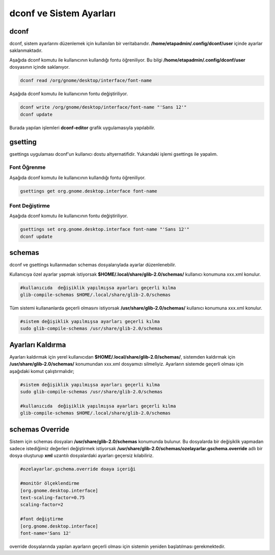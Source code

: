 
dconf ve Sistem Ayarları
++++++++++++++++++++++++

dconf
-----

dconf, sistem ayarlarını  düzenlemek için kullanılan bir veritabanıdır. **/home/etapadmin/.config/dconf/user**
içinde ayarlar saklanmaktadır. 

Aşağıda dconf komutu ile kullanıcının kullandığı fontu öğreniliyor. 
Bu bilgi  **/home/etapadmin/.config/dconf/user** dosyasının içinde saklanıyor.

.. code-block:: shell

	dconf read /org/gnome/desktop/interface/font-name

Aşağıda dconf komutu ile kullanıcının fontu değiştiriliyor.

.. code-block:: shell

	dconf write /org/gnome/desktop/interface/font-name "'Sans 12'"
	dconf update

Burada yapılan işlemleri **dconf-editor** grafik uygulamasıyla yapılabilir.


gsetting
--------
gsettings uygulaması dconf'un kullanıcı dostu altyernatifidir. Yukarıdaki işlemi gsettings ile yapalım.

Font Öğrenme
............

Aşağıda dconf komutu ile kullanıcının kullandığı fontu öğreniliyor.

.. code-block:: shell

	gsettings get org.gnome.desktop.interface font-name


Font Değiştirme
...............

Aşağıda dconf komutu ile kullanıcının fontu değiştiriliyor.

.. code-block:: shell

	gsettings set org.gnome.desktop.interface font-name "'Sans 12'"
	dconf update
 

schemas
-------

dconf ve gsettings  kullanmadan schemas dosyalarıylada ayarlar düzenlenebilir. 

Kullanıcıya özel ayarlar yapmak istiyorsak **$HOME/.local/share/glib-2.0/schemas/** kullanıcı konumuna xxx.xml konulur.

.. code-block:: shell

	#kullanıcıda  değişiklik yapılmışsa ayarları geçerli kılma
	glib-compile-schemas $HOME/.local/share/glib-2.0/schemas


Tüm sistemi kullananlarda geçerli olmasını istiyorsak  **/usr/share/glib-2.0/schemas/** kullanıcı konumuna xxx.xml konulur.

.. code-block:: shell
	
	#sistem değişiklik yapılmışsa ayarları geçerli kılma
	sudo glib-compile-schemas /usr/share/glib-2.0/schemas

Ayarları Kaldırma
-----------------

Ayarları kaldırmak için yerel kullanıcıdan **$HOME/.local/share/glib-2.0/schemas/**, 
sistemden kaldırmak için **/usr/share/glib-2.0/schemas/** konumundan xxx.xml dosyamızı silmeliyiz.
Ayarların sistemde geçerli olması için aşağıdaki komut çalıştırmalıdır;

.. code-block:: shell
	
	#sistem değişiklik yapılmışsa ayarları geçerli kılma
	sudo glib-compile-schemas /usr/share/glib-2.0/schemas
	
	#kullanıcıda  değişiklik yapılmışsa ayarları geçerli kılma
	glib-compile-schemas $HOME/.local/share/glib-2.0/schemas


schemas Override
----------------

Sistem için schemas dosyaları **/usr/share/glib-2.0/schemas** konumunda bulunur.
Bu dosyalarda bir değişiklik yapmadan sadece istediğimiz değerleri değiştirmek istiyorsak
**/usr/share/glib-2.0/schemas/ozelayarlar.gschema.override** adlı bir dosya oluşturup **xml** uzantılı dosyalardaki ayarları geçersiz kılabiliriz.

.. code-block:: shell
	
	#ozelayarlar.gschema.override doaya içeriği
	
	#monitör ölçeklendirme
	[org.gnome.desktop.interface]
	text-scaling-factor=0.75
	scaling-factor=2
	
	#font değiştirme
	[org.gnome.desktop.interface]
	font-name='Sans 12'

override dosyalarında yapılan ayarların geçerli olması için sistemin yeniden başlatılması gerekmektedir.

.. raw:: pdf

   PageBreak

